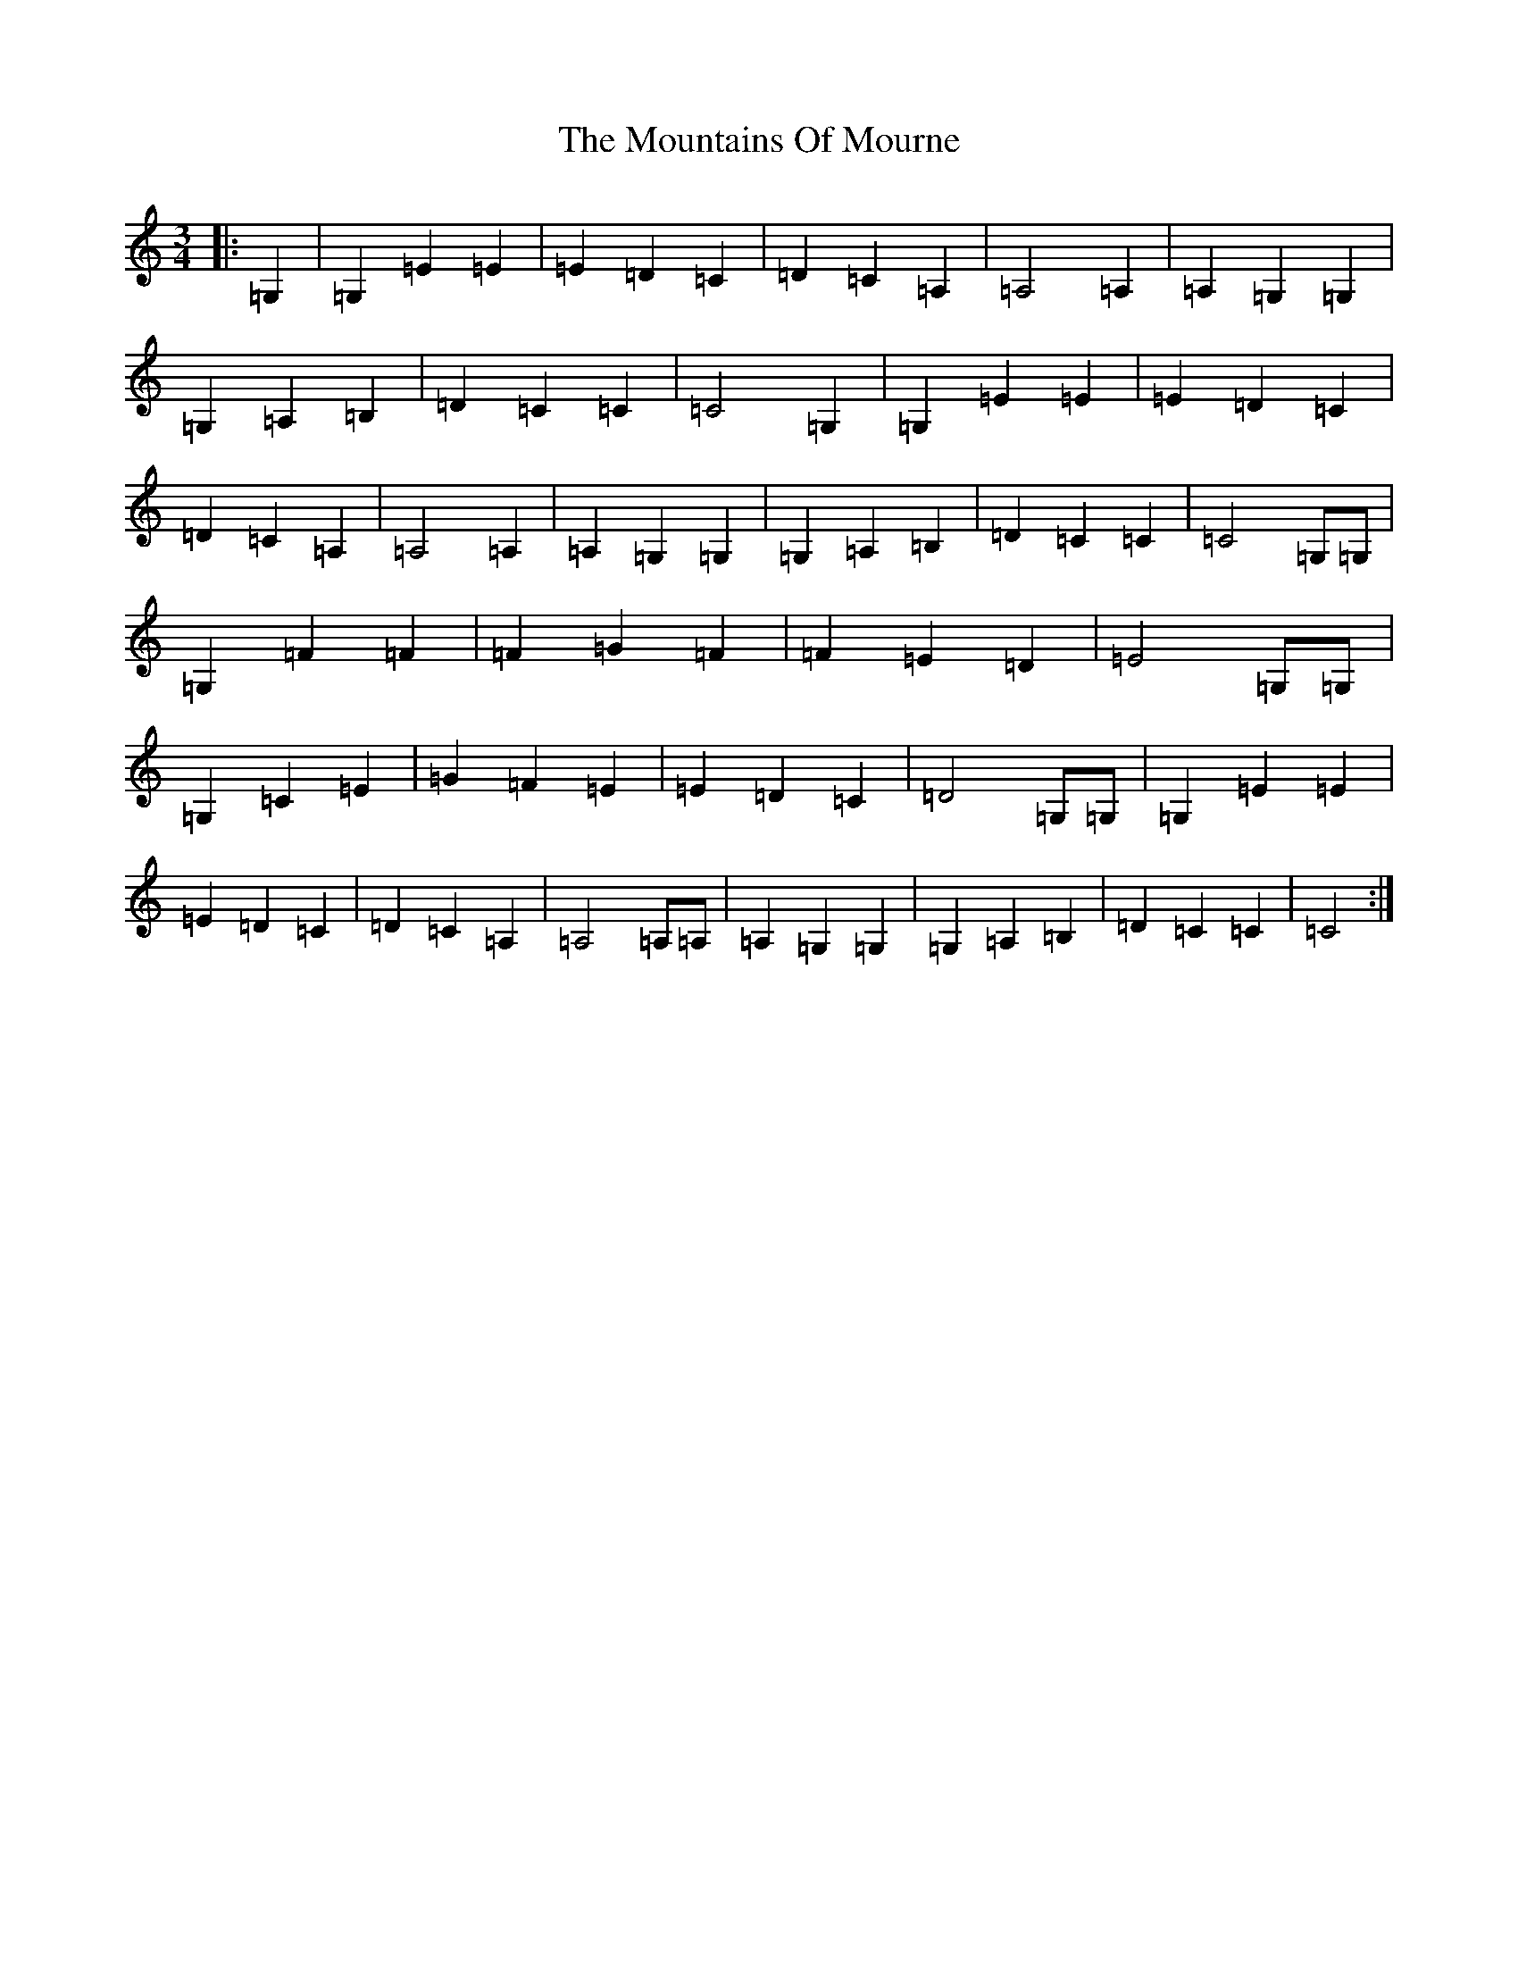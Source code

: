 X: 14763
T: Mountains Of Mourne, The
S: https://thesession.org/tunes/6747#setting6747
R: waltz
M:3/4
L:1/8
K: C Major
|:=G,2|=G,2=E2=E2|=E2=D2=C2|=D2=C2=A,2|=A,4=A,2|=A,2=G,2=G,2|=G,2=A,2=B,2|=D2=C2=C2|=C4=G,2|=G,2=E2=E2|=E2=D2=C2|=D2=C2=A,2|=A,4=A,2|=A,2=G,2=G,2|=G,2=A,2=B,2|=D2=C2=C2|=C4=G,=G,|=G,2=F2=F2|=F2=G2=F2|=F2=E2=D2|=E4=G,=G,|=G,2=C2=E2|=G2=F2=E2|=E2=D2=C2|=D4=G,=G,|=G,2=E2=E2|=E2=D2=C2|=D2=C2=A,2|=A,4=A,=A,|=A,2=G,2=G,2|=G,2=A,2=B,2|=D2=C2=C2|=C4:|